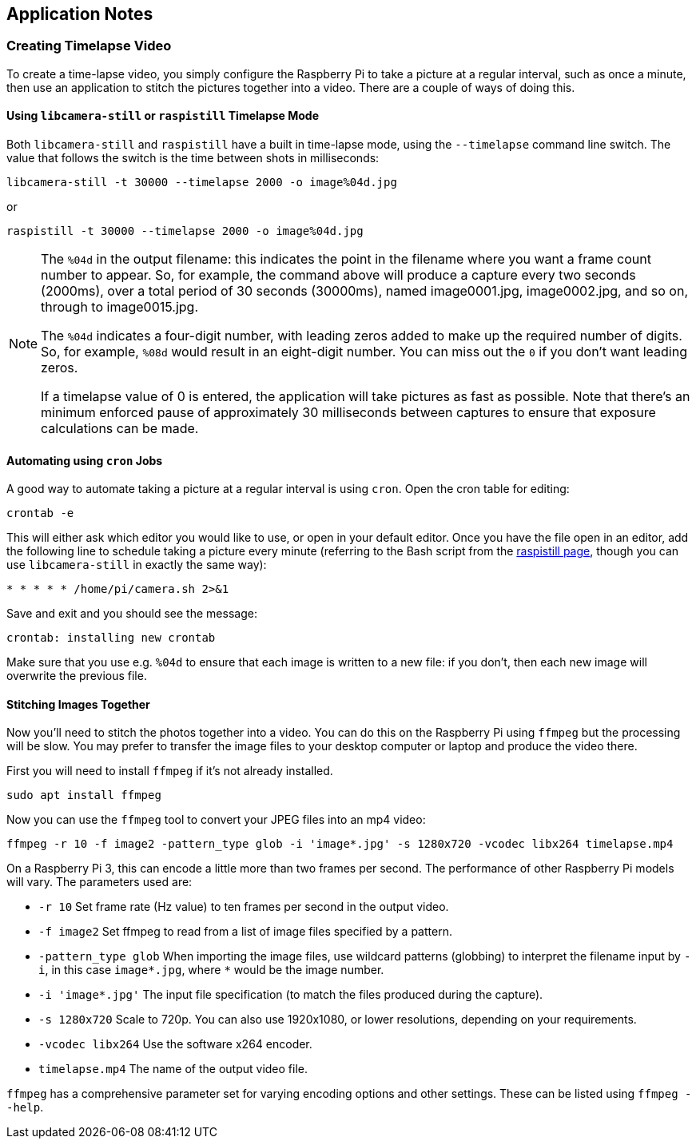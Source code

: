 == Application Notes

=== Creating Timelapse Video

To create a time-lapse video, you simply configure the Raspberry Pi to take a picture at a regular interval, such as once a minute, then use an application to stitch the pictures together into a video. There are a couple of ways of doing this.

==== Using `libcamera-still` or `raspistill` Timelapse Mode

Both `libcamera-still` and `raspistill` have a built in time-lapse mode, using the `--timelapse` command line switch. The value that follows the switch is the time between shots in milliseconds:

----
libcamera-still -t 30000 --timelapse 2000 -o image%04d.jpg
----

or

----
raspistill -t 30000 --timelapse 2000 -o image%04d.jpg
----

[NOTE]
====
The `%04d` in the output filename: this indicates the point in the filename where you want a frame count number to appear. So, for example, the command above will produce a capture every two seconds (2000ms), over a total period of 30 seconds (30000ms), named image0001.jpg, image0002.jpg, and so on, through to image0015.jpg.

The `%04d` indicates a four-digit number, with leading zeros added to make up the required number of digits. So, for example, `%08d` would result in an eight-digit number. You can miss out the `0` if you don't want leading zeros.

If a timelapse value of 0 is entered, the application will take pictures as fast as possible. Note that there's an minimum enforced pause of approximately 30 milliseconds between captures to ensure that exposure calculations can be made.
====

==== Automating using `cron` Jobs

A good way to automate taking a picture at a regular interval is using `cron`. Open the cron table for editing:

----
crontab -e
----

This will either ask which editor you would like to use, or open in your default editor. Once you have the file open in an editor, add the following line to schedule taking a picture every minute (referring to the Bash script from the xref:camera_software.adoc#raspistill[raspistill page], though you can use `libcamera-still` in exactly the same way):

----
* * * * * /home/pi/camera.sh 2>&1
----

Save and exit and you should see the message:

----
crontab: installing new crontab
----

Make sure that you use e.g. `%04d` to ensure that each image is written to a new file: if you don't, then each new image will overwrite the previous file.

==== Stitching Images Together

Now you'll need to stitch the photos together into a video. You can do this on the Raspberry Pi using `ffmpeg` but the processing will be slow. You may prefer to transfer the image files to your desktop computer or laptop and produce the video there.

First you will need to install `ffmpeg` if it's not already installed.

----
sudo apt install ffmpeg
----

Now you can use the `ffmpeg` tool to convert your JPEG files into an mp4 video:

----
ffmpeg -r 10 -f image2 -pattern_type glob -i 'image*.jpg' -s 1280x720 -vcodec libx264 timelapse.mp4
----

On a Raspberry Pi 3, this can encode a little more than two frames per second. The performance of other Raspberry Pi models will vary. The parameters used are:

* `-r 10` Set frame rate (Hz value) to ten frames per second in the output video.
* `-f image2` Set ffmpeg to read from a list of image files specified by a pattern.
* `-pattern_type glob` When importing the image files, use wildcard patterns (globbing) to interpret the filename input by `-i`, in this case `image*.jpg`, where `*` would be the image number.
* `-i 'image*.jpg'` The input file specification (to match the files produced during the capture).
* `-s 1280x720` Scale to 720p. You can also use 1920x1080, or lower resolutions, depending on your requirements.
* `-vcodec libx264` Use the software x264 encoder.
* `timelapse.mp4` The name of the output video file.

`ffmpeg` has a comprehensive parameter set for varying encoding options and other settings. These can be listed using `ffmpeg --help`.
